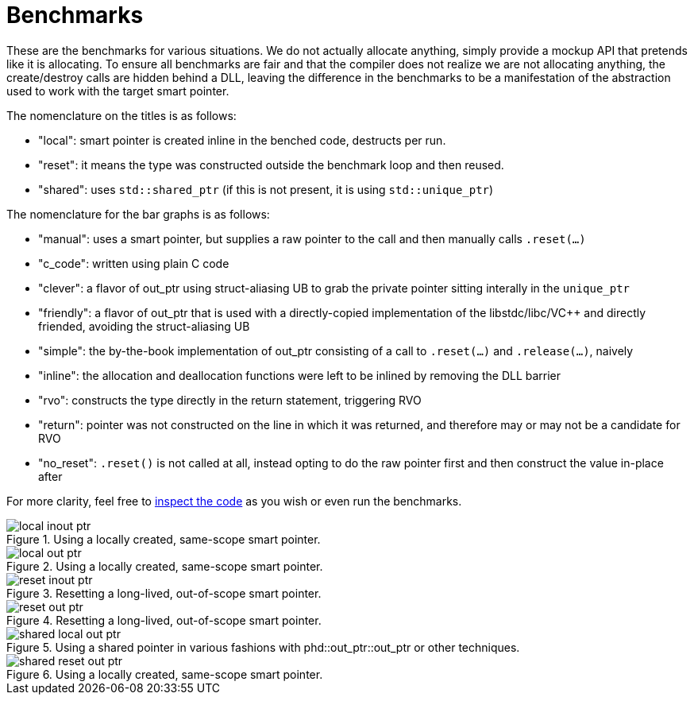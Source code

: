 ////
//  Copyright ⓒ 2018-2019 ThePhD.
//
//  Distributed under the Boost Software License, Version 1.0. (See
//  accompanying file LICENSE or copy at
//  http://www.boost.org/LICENSE_1_0.txt)
//
//  See http://www.boost.org/libs/out_ptr/ for documentation.
////

[[benchmarks]]
# Benchmarks

These are the benchmarks for various situations. We do not actually allocate anything, simply provide a mockup API that pretends like it is allocating. To ensure all benchmarks are fair and that the compiler does not realize we are not allocating anything, the create/destroy calls are hidden behind a DLL, leaving the difference in the benchmarks to be a manifestation of the abstraction used to work with the target smart pointer.

The nomenclature on the titles is as follows:

* "local": smart pointer is created inline in the benched code, destructs per run.
* "reset": it means the type was constructed outside the benchmark loop and then reused.
* "shared": uses `std::shared_ptr` (if this is not present, it is using `std::unique_ptr`)

The nomenclature for the bar graphs is as follows:

* "manual": uses a smart pointer, but supplies a raw pointer to the call and then manually calls `.reset(...)`
* "c_code": written using plain C code
* "clever": a flavor of out_ptr using struct-aliasing UB to grab the private pointer sitting interally in the `unique_ptr`
* "friendly": a flavor of out_ptr that is used with a directly-copied implementation of the libstdc++/libc++/V{cpp} and directly friended, avoiding the struct-aliasing UB
* "simple": the by-the-book implementation of out_ptr consisting of a call to `.reset(...)` and `.release(...)`, naively
* "inline": the allocation and deallocation functions were left to be inlined by removing the DLL barrier
* "rvo": constructs the type directly in the return statement, triggering RVO
* "return": pointer was not constructed on the line in which it was returned, and therefore may or may not be a candidate for RVO
* "no_reset": `.reset()` is not called at all, instead opting to do the raw pointer first and then construct the value in-place after

For more clarity, feel free to https://github.com/ThePhD/out_ptr/tree/master/benchmarks[inspect the code] as you wish or even run the benchmarks.

[[benchmarks.local.inout_ptr]]
.Using a locally created, same-scope smart pointer.
image::../../benchmark_results/local inout ptr.png[]

[[benchmarks.local.out_ptr]]
.Using a locally created, same-scope smart pointer.
image::../../benchmark_results/local out ptr.png[]

[[benchmarks.reset.inout_ptr]]
.Resetting a long-lived, out-of-scope smart pointer.
image::../../benchmark_results/reset inout ptr.png[]

[[benchmarks.reset.out_ptr]]
.Resetting a long-lived, out-of-scope smart pointer.
image::../../benchmark_results/reset out ptr.png[]

[[benchmarks.local.out_ptr.shared]]
.Using a shared pointer in various fashions with phd::out_ptr::out_ptr or other techniques.
image::../../benchmark_results/shared local out ptr.png[]

[[benchmarks.reset.out_ptr.shared]]
.Using a locally created, same-scope smart pointer.
image::../../benchmark_results/shared reset out ptr.png[]
